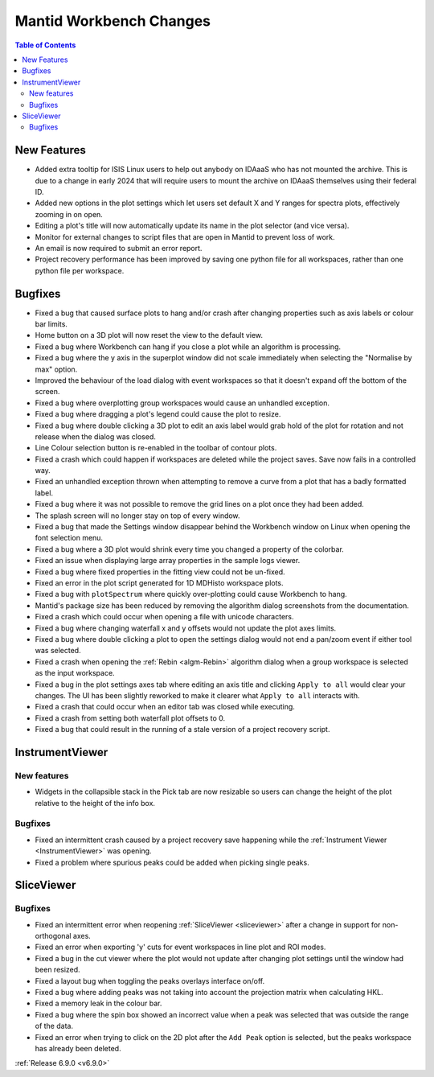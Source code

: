 ========================
Mantid Workbench Changes
========================

.. contents:: Table of Contents
   :local:

New Features
------------
- Added extra tooltip for ISIS Linux users to help out anybody on IDAaaS who has not mounted the archive. This is due to a change in early 2024 that will require users to mount the archive on IDAaaS themselves using their federal ID.
- Added new options in the plot settings which let users set default X and Y ranges for spectra plots, effectively zooming in on open.
- Editing a plot's title will now automatically update its name in the plot selector (and vice versa).
- Monitor for external changes to script files that are open in Mantid to prevent loss of work.
- An email is now required to submit an error report.
- Project recovery performance has been improved by saving one python file for all workspaces, rather than one python file per workspace.


Bugfixes
--------
- Fixed a bug that caused surface plots to hang and/or crash after changing properties such as axis labels or colour bar limits.
- Home button on a 3D plot will now reset the view to the default view.
- Fixed a bug where Workbench can hang if you close a plot while an algorithm is processing.
- Fixed a bug where the y axis in the superplot window did not scale immediately when selecting the "Normalise by max" option.
- Improved the behaviour of the load dialog with event workspaces so that it doesn't expand off the bottom of the screen.
- Fixed a bug where overplotting group workspaces would cause an unhandled exception.
- Fixed a bug where dragging a plot's legend could cause the plot to resize.
- Fixed a bug where double clicking a 3D plot to edit an axis label would grab hold of the plot for rotation and not release when the dialog was closed.
- Line Colour selection button is re-enabled in the toolbar of contour plots.
- Fixed a crash which could happen if workspaces are deleted while the project saves. Save now fails in a controlled way.
- Fixed an unhandled exception thrown when attempting to remove a curve from a plot that has a badly formatted label.
- Fixed a bug where it was not possible to remove the grid lines on a plot once they had been added.
- The splash screen will no longer stay on top of every window.
- Fixed a bug that made the Settings window disappear behind the Workbench window on Linux when opening the font selection menu.
- Fixed a bug where a 3D plot would shrink every time you changed a property of the colorbar.
- Fixed an issue when displaying large array properties in the sample logs viewer.
- Fixed a bug where fixed properties in the fitting view could not be un-fixed.
- Fixed an error in the plot script generated for 1D MDHisto workspace plots.
- Fixed a bug with ``plotSpectrum`` where quickly over-plotting could cause Workbench to hang.
- Mantid's package size has been reduced by removing the algorithm dialog screenshots from the documentation.
- Fixed a crash which could occur when opening a file with unicode characters.
- Fixed a bug where changing waterfall x and y offsets would not update the plot axes limits.
- Fixed a bug where double clicking a plot to open the settings dialog would not end a pan/zoom event if either tool was selected.
- Fixed a crash when opening the :ref:`Rebin <algm-Rebin>` algorithm dialog when a group workspace is selected as the input workspace.
- Fixed a bug in the plot settings axes tab where editing an axis title and clicking ``Apply to all`` would clear your changes. The UI has been slightly reworked to make it clearer what ``Apply to all`` interacts with.
- Fixed a crash that could occur when an editor tab was closed while executing.
- Fixed a crash from setting both waterfall plot offsets to 0.
- Fixed a bug that could result in the running of a stale version of a project recovery script.


InstrumentViewer
----------------

New features
############
- Widgets in the collapsible stack in the Pick tab are now resizable so users can change the height of the plot relative to the height of the info box.

.. image::  ../../images/6_9_release/Workbench/CollapsibleStack.gif
    :width: 800px
    :align: center

Bugfixes
############
- Fixed an intermittent crash caused by a project recovery save happening while the :ref:`Instrument Viewer <InstrumentViewer>` was opening.
- Fixed a problem where spurious peaks could be added when picking single peaks.


SliceViewer
-----------

Bugfixes
############
- Fixed an intermittent error when reopening :ref:`SliceViewer <sliceviewer>` after a change in support for non-orthogonal axes.
- Fixed an error when exporting 'y' cuts for event workspaces in line plot and ROI modes.
- Fixed a bug in the cut viewer where the plot would not update after changing plot settings until the window had been resized.
- Fixed a layout bug when toggling the peaks overlays interface on/off.
- Fixed a bug where adding peaks was not taking into account the projection matrix when calculating HKL.
- Fixed a memory leak in the colour bar.
- Fixed a bug where the spin box showed an incorrect value when a peak was selected that was outside the range of the data.
- Fixed an error when trying to click on the 2D plot after the ``Add Peak`` option is selected, but the peaks workspace has already been deleted.


:ref:`Release 6.9.0 <v6.9.0>`
